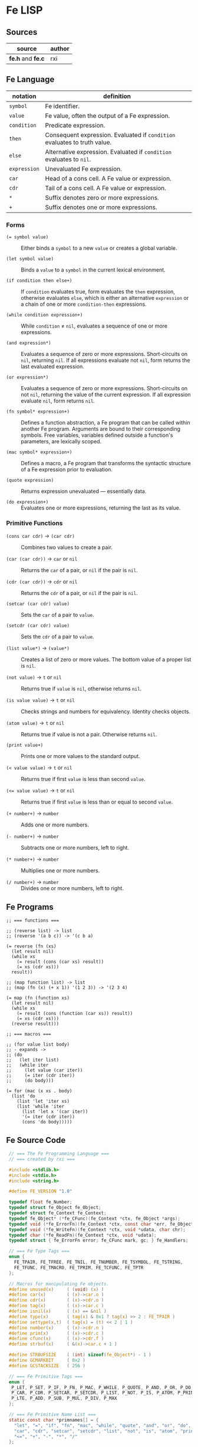 * Fe LISP

** Sources

| source            | author |
|-------------------+--------|
| *fe.h* and *fe.c* | rxi    |

** Fe Language

| notation     | definition                                                                |
|--------------+---------------------------------------------------------------------------|
| ~symbol~     | Fe identifier.                                                            |
| ~value~      | Fe value, often the output of a Fe expression.                            |
| ~condition~  | Predicate expression.                                                     |
| ~then~       | Consequent expression. Evaluated if ~condition~ evaluates to truth value. |
| ~else~       | Alternative expression. Evaluated if ~condition~ evaluates to ~nil~.      |
| ~expression~ | Unevaluated Fe expression.                                                |
| ~car~        | Head of a cons cell. A Fe value or expression.                            |
| ~cdr~        | Tail of a cons cell. A Fe value or expression.                            |
| ~*~          | Suffix denotes zero or more expressions.                                  |
| ~+~          | Suffix denotes one or more expressions.                                   |

*** Forms

- ~(= symbol value)~ :: Either binds a ~symbol~ to a new ~value~ or creates a global variable.

- ~(let symbol value)~ :: Binds a ~value~ to a ~symbol~ in the current lexical environment.

- ~(if condition then else+)~ :: If ~condition~ evaluates true, form evaluates the ~then~
  expression, otherwise evaluates ~else~, which is either an alternative ~expression~ or
  a chain of one or more ~condition-then~ expressions.

- ~(while condition expression+)~ :: While ~condition~ ≠ ~nil~, evaluates a sequence of one
  or more expressions.

- ~(and expression*)~ :: Evaluates a sequence of zero or more expressions. Short-circuits on ~nil~,
  returning ~nil~. If all expressions evaluate not ~nil~, form returns the last evaluated expression.

- ~(or expression*)~ :: Evaluates a sequence of zero or more expressions. Short-circuits on not ~nil~,
  returning the value of the current expression. If all expression evaluate ~nil~, form returns ~nil~.

- ~(fn symbol* expression+)~ :: Defines a function abstraction, a Fe program that can be called
  within another Fe program. Arguments are bound to their corresponding symbols. Free variables,
  variables defined outside a function's parameters, are lexically scoped.

- ~(mac symbol* expression+)~ :: Defines a macro, a Fe program that transforms the syntactic
  structure of a Fe expression prior to evaluation.

- ~(quote expression)~ :: Returns expression unevaluated — essentially data.

- ~(do expression+)~ :: Evaluates one or more expressions, returning the last as its value.

*** Primitive Functions

- ~(cons car cdr)~ -> ~(car cdr)~ :: Combines two values to create a pair.

- ~(car (car cdr))~ -> ~car~ or ~nil~ :: Returns the ~car~ of a pair, or ~nil~ if the pair is ~nil~.

- ~(cdr (car cdr))~ -> ~cdr~ or ~nil~ :: Returns the ~cdr~ of a pair, or ~nil~ if the pair is ~nil~.

- ~(setcar (car cdr) value)~ :: Sets the ~car~ of a pair to ~value~.

- ~(setcdr (car cdr) value)~ :: Sets the ~cdr~ of a pair to ~value~.

- ~(list value*)~ -> ~(value*)~ :: Creates a list of zero or more values. The bottom value
  of a proper list is ~nil~.

- ~(not value)~ -> ~t~ or ~nil~ :: Returns true if ~value~ is ~nil~, otherwise returns ~nil~.

- ~(is value value)~ -> ~t~ or ~nil~ :: Checks strings and numbers for equivalency. Identity checks objects.

- ~(atom value)~ -> ~t~ or ~nil~ :: Returns true if value is not a pair. Otherwise returns ~nil~.

- ~(print value+)~ :: Prints one or more values to the standard output.

- ~(< value value)~ -> ~t~ or ~nil~ :: Returns true if first ~value~ is less than second ~value~.

- ~(<= value value)~ -> ~t~ or ~nil~ :: Returns true if first ~value~ is less than or equal to second ~value~.

- ~(+ number+)~ -> ~number~ :: Adds one or more numbers.

- ~(- number+)~ -> ~number~ :: Subtracts one or more numbers, left to right.

- ~(* number+)~ -> ~number~ :: Multiplies one or more numbers.

- ~(/ number+)~ -> ~number~ :: Divides one or more numbers, left to right.

** Fe Programs

#+begin_example
  ;; === functions ===

  ;; (reverse list) -> list
  ;; (reverse '(a b c)) -> '(c b a)
  
  (= reverse (fn (xs)
    (let result nil)
    (while xs
      (= result (cons (car xs) result))
      (= xs (cdr xs)))
    result))

  ;; (map function list) -> list
  ;; (map (fn (x) (+ x 1)) '(1 2 3)) -> '(2 3 4)
  
  (= map (fn (function xs)
    (let result nil)
    (while xs
      (= result (cons (function (car xs)) result))
      (= xs (cdr xs)))
    (reverse result)))

  ;; === macros ===

  ;; (for value list body)
  ;; - expands ->
  ;; (do
  ;;   (let iter list)
  ;;   (while iter
  ;;     (let value (car iter))
  ;;     (= iter (cdr iter))
  ;;     (do body)))
  
  (= for (mac (x xs . body)
    (list 'do
      (list 'let 'iter xs)
      (list 'while 'iter
        (list 'let x '(car iter))
        '(= iter (cdr iter))
        (cons 'do body)))))
#+end_example

** Fe Source Code

#+begin_src c
  // === The Fe Programming Language ===
  // === created by rxi ===

  #include <stdlib.h>
  #include <stdio.h>
  #include <string.h>

  #define FE_VERSION "1.0"

  typedef float fe_Number;
  typedef struct fe_Object fe_Object;
  typedef struct fe_Context fe_Context;
  typedef fe_Object* (*fe_CFunc)(fe_Context *ctx, fe_Object *args);
  typedef void (*fe_ErrorFn)(fe_Context *ctx, const char *err, fe_Object *cl);
  typedef void (*fe_WriteFn)(fe_Context *ctx, void *udata, char chr);
  typedef char (*fe_ReadFn)(fe_Context *ctx, void *udata);
  typedef struct { fe_ErrorFn error; fe_CFunc mark, gc; } fe_Handlers;

  // === Fe Type Tags ===
  enum {
    FE_TPAIR, FE_TFREE, FE_TNIL, FE_TNUMBER, FE_TSYMBOL, FE_TSTRING,
    FE_TFUNC, FE_TMACRO, FE_TPRIM, FE_TCFUNC, FE_TPTR
  };

  // Macros for manipulating Fe objects.
  #define unused(x)     ( (void) (x) )
  #define car(x)        ( (x)->car.o )
  #define cdr(x)        ( (x)->cdr.o )
  #define tag(x)        ( (x)->car.c )
  #define isnil(x)      ( (x) == &nil )
  #define type(x)       ( tag(x) & 0x1 ? tag(x) >> 2 : FE_TPAIR )
  #define settype(x,t)  ( tag(x) = (t) << 2 | 1 )
  #define number(x)     ( (x)->cdr.n )
  #define prim(x)       ( (x)->cdr.c )
  #define cfunc(x)      ( (x)->cdr.f )
  #define strbuf(x)     ( &(x)->car.c + 1 )

  #define STRBUFSIZE    ( (int) sizeof(fe_Object*) - 1 )
  #define GCMARKBIT     ( 0x2 )
  #define GCSTACKSIZE   ( 256 )

  // === Fe Primitive Tags ===
  enum {
   P_LET, P_SET, P_IF, P_FN, P_MAC, P_WHILE, P_QUOTE, P_AND, P_OR, P_DO, P_CONS,
   P_CAR, P_CDR, P_SETCAR, P_SETCDR, P_LIST, P_NOT, P_IS, P_ATOM, P_PRINT, P_LT,
   P_LTE, P_ADD, P_SUB, P_MUL, P_DIV, P_MAX
  };

  // === Fe Primitive Name List ===
  static const char *primnames[] = {
    "let", "=", "if", "fn", "mac", "while", "quote", "and", "or", "do", "cons",
    "car", "cdr", "setcar", "setcdr", "list", "not", "is", "atom", "print", "<",
    "<=", "+", "-", "*", "/"
  };

  // === Fe Type List ===
  static const char *typenames[] = {
    "pair", "free", "nil", "number", "symbol", "string",
    "func", "macro", "prim", "cfunc", "ptr"
  };

  // === Fe Value ===
  // Fe Object Pointer | C Function | Number | Char
  //
  // Memory Layout: Assumes a 64-bit, little-endian architecture.
  //
  //
  // 8        7        6        5        4        3        2        1        0
  // +--------+--------+--------+--------+--------+--------+--------+--------+
  // | byte-8 | byte-7 | byte-6 | byte-5 | byte-4 | byte-3 | byte-2 | byte-1 |
  // +--------+--------+--------+--------+--------+--------+--------+--------+
  // ^--------------------------------------------------- Fe Object Pointer -^
  // ^---------------------------------------------------------- C Function -^
  //                                     ^-------------------------- Number -^
  //                                                                ^- Char -^
  //
  // The first byte of an Object's car field contains
  // book-keeping and type information.
  //
  //  Byte 1
  // +-------------------------------+
  // | 0 | 0 | 0 | 0 | 0 | 0 | 0 | 0 | <- Cons Cell Marker ( 0 = pair )
  // +-------------------------------+
  //   ^-------------------^   ^
  //    Type Tag               + GC Marker
  //
  typedef union { fe_Object *o; fe_CFunc f; fe_Number n; char c; } Value;

  // === Fe Object = Cons Cell ===
  //
  // Cons cells provide fixed storage for all Fe data. A pair is a cons cell
  // whose car and cdr contain object pointers.
  struct fe_Object { Value car, cdr; };

  // The collective state and runtime environment of a Fe program.
  // A Fe program consists of a fixed block of memory. The head of
  // that memory stores the context. The tail stores the objects.
  struct fe_Context {
    // struct { error, mark, gc }
    // Each field is a function either provided by the runtime or the user.
    fe_Handlers handlers;
    // Stack protects reachable objects from garbage collection.
    fe_Object *gcstack[GCSTACKSIZE];
    // Stack top.
    int gcstack_idx;
    // Fixed block of Fe objects. Allocated at program start.
    fe_Object *objects;
    // Total allocated objects.
    int object_count;
    // A Fe program is a list of cons cells. The instruction pointer
    // is a pointer to a Fe object within that list of cons cells.
    fe_Object *calllist;
    // Linked list of unused objects.
    fe_Object *freelist;
    // Interned symbols and identifiers. A symbol represents itself,
    // whereas an identifier is a symbol that points to a value.
    fe_Object *symlist;
    // The universal truth value within Fe.
    fe_Object *t;
    // Tracks textual position within the Fe reader.
    int nextchr;
  };

  // === nil: Bottom Value for all Fe Objects ===
  static fe_Object nil = {{ (void*) (FE_TNIL << 2 | 1) }, { NULL }};

  fe_Handlers* fe_handlers(fe_Context *ctx) {
    return &ctx->handlers;
  }

  // === Error Handling ===
  //
  // By default, an error message and stack trace are printed to standard error,
  // and the program exits with an EXIT_FAILURE.
  //
  // The user can provide custom error handlers. "longjmp" can be used
  // to exit said handlers and re-enter the program context in a safe state.
  void fe_error(fe_Context *ctx, const char *msg) {
    fe_Object *cl = ctx->calllist;
    // Reset context state.
    ctx->calllist = &nil;
    // Handle error.
    if (ctx->handlers.error) { ctx->handlers.error(ctx, msg, cl); }
    // If error handler returns, print error, print stack trace, and exit.
    fprintf(stderr, "error: %s\n", msg);
    for (; !isnil(cl); cl = cdr(cl)) {
      char buf[64];
      fe_tostring(ctx, car(cl), buf, sizeof(buf));
      fprintf(stderr, "=> %s\n", buf);
    }
    exit(EXIT_FAILURE);
  }

  // Return the next argument of a function call.
  fe_Object* fe_nextarg(fe_Context *ctx, fe_Object **arg) {
    fe_Object *a = *arg;
    if (type(a) != FE_TPAIR) {
      if (isnil(a)) { fe_error(ctx, "too few arguments"); }
      fe_error(ctx, "dotted pair in argument list");
    }
    *arg = cdr(a);
    return car(a);
  }

  // Dynamic type checking. Throws error if current type does not match
  // expected type.
  static fe_Object* checktype(fe_Context *ctx, fe_Object *obj, int type) {
    char buf[64];
    if (type(obj) != type) {
      sprintf(buf, "expected %s, got %s", typenames[type], typenames[type(obj)]);
      fe_error(ctx, buf);
    }
    return obj;
  }

  // Extracts the type tag from a Fe object.
  int fe_type(fe_Context *ctx, fe_Object *obj) {
    unused(ctx);
    return type(obj);
  }

  // Checks if an object is "nil".
  int fe_isnil(fe_Context *ctx, fe_Object *obj) {
    unused(ctx);
    return isnil(obj);
  }

  // Pushes a Fe object onto "gcstack". Checks for overflow.
  void fe_pushgc(fe_Context *ctx, fe_Object *obj) {
    if (ctx->gcstack_idx == GCSTACKSIZE) {
      fe_error(ctx, "gc stack overflow");
    }
    ctx->gcstack[ctx->gcstack_idx++] = obj;
  }

  // Sets the top of "gcstack" to the provided index.
  void fe_restoregc(fe_Context *ctx, int idx) {
    ctx->gcstack_idx = idx;
  }

  // Returns the top of the "gcstack".
  int fe_savegc(fe_Context *ctx) {
    return ctx->gcstack_idx;
  }

  // Marks objects for garbage collection.
  void fe_mark(fe_Context *ctx, fe_Object *obj) {
    fe_Object *car;
  begin:
    if (tag(obj) & GCMARKBIT) { return; }
    // Store car before modifying it with GCMARKBIT.
    car = car(obj);
    tag(obj) |= GCMARKBIT;

    switch (type(obj)) {
      case FE_TPAIR:
        fe_mark(ctx, car);
        // Fall through.
      case FE_TFUNC: case FE_TMACRO: case FE_TSYMBOL: case FE_TSTRING:
        obj = cdr(obj);
        goto begin;

      case FE_TPTR:
        if (ctx->handlers.mark) { ctx->handlers.mark(ctx, obj); }
        break;
    }
  }

  // Mark and sweep garbage collection.
  static void collectgarbage(fe_Context *ctx) {
    int i;
    // Mark objects protected by "gcstack".
    for (i = 0; i < ctx->gcstack_idx; i++) {
      fe_mark(ctx, ctx->gcstack[i]);
    }
    fe_mark(ctx, ctx->symlist);
    // Sweep unmarked objects. Unmark protected objects.
    for (i = 0; i < ctx->object_count; i++) {
      fe_Object *obj = &ctx->objects[i];
      if (type(obj) == FE_TFREE) { continue; }
      if (~tag(obj) & GCMARKBIT) {
        if (type(obj) == FE_TPTR && ctx->handlers.gc) {
          ctx->handlers.gc(ctx, obj);
        }
        settype(obj, FE_TFREE);
        cdr(obj) = ctx->freelist;
        ctx->freelist = obj;
      } else {
        tag(obj) &= ~GCMARKBIT;
      }
    }
  }

  // General equality for Fe values.
  static int equal(fe_Object *a, fe_Object *b) {
    if (a == b) { return 1; }
    if (type(a) != type(b)) { return 0; }
    if (type(a) == FE_TNUMBER) { return number(a) == number(b); }
    if (type(a) == FE_TSTRING) {
      for (; !isnil(a); a = cdr(a), b = cdr(b)) {
        if (car(a) != car(b)) { return 0; }
      }
      return a == b;
    }
    return 0;
  }

  static int streq(fe_Object *obj, const char *str) {
    while (!isnil(obj)) {
      int i;
      for (i = 0; i < STRBUFSIZE; i++) {
        if (strbuf(obj)[i] != *str) { return 0; }
        if (*str) { str++; }
      }
      obj = cdr(obj);
    }
    return *str == '\0';
  }

  // Pops an object from "freelist" for use in program.
  // Runs garbage collection if "freelist" is empty.
  static fe_Object* object(fe_Context *ctx) {
    fe_Object *obj;
    // Collects garbage if free list has no more objects.
    if (isnil(ctx->freelist)) {
      collectgarbage(ctx);
      if (isnil(ctx->freelist)) { fe_error(ctx, "out of memory"); }
    }
    // Gets object from "freelist" and pushes said object to "gcstack".
    obj = ctx->freelist;
    ctx->freelist = cdr(obj);
    fe_pushgc(ctx, obj);
    return obj;
  }

  // (cons car cdr) -> (car cdr)
  // Creates a new pair with the given "car" and "cdr" values.
  //
  // +-----+-----+    +-----+-----+
  // | car | cdr | -> | car | cdr |
  // +-----+-----+    +-----+-----+
  //    |
  //    V
  // +-----+-----+
  // | car | cdr |
  // +-----+-----+
  //
  fe_Object* fe_cons(fe_Context *ctx, fe_Object *car, fe_Object *cdr) {
    fe_Object *obj = object(ctx);
    car(obj) = car;
    cdr(obj) = cdr;
    return obj;
  }

  // Evaluates the truth value of a C data type within the context of Fe.
  //
  // example: fe_bool(ctx, number(x) operator number(y)) -> ctx->t | &nil
  //
  fe_Object* fe_bool(fe_Context *ctx, int b) {
    return b ? ctx->t : &nil;
  }

  // Creates a number literal. By default, Number is a float,
  // although this type can be changed as long as its storage
  // fits within an object pointer.
  //
  // +-------------+------------+
  // | car: Number | cdr: float |
  // +-------------+------------+
  //
  fe_Object* fe_number(fe_Context *ctx, fe_Number n) {
    fe_Object *obj = object(ctx);
    settype(obj, FE_TNUMBER);
    number(obj) = n;
    return obj;
  }

  static fe_Object* buildstring(fe_Context *ctx, fe_Object *tail, int chr) {
    if (!tail || strbuf(tail)[STRBUFSIZE - 1] != '\0') {
      fe_Object *obj = fe_cons(ctx, NULL, &nil);
      settype(obj, FE_TSTRING);
      if (tail) {
        cdr(tail) = obj;
        ctx->gcstack_idx--;
      }
      tail = obj;
    }
    strbuf(tail)[strlen(strbuf(tail))] = chr;
    return tail;
  }

  // Creates a string literal. Strings are stored in a list of cons cells.
  //
  // +----------------------+-----+    +----------------------+-----+
  // | car: char[] | String | cdr | -> | car: char[] | String | cdr | ...
  // +----------------------+-----+    +----------------------+-----+
  // +----------------------+-----+
  // | car: char[] | String | cdr | -> nil
  // +----------------------+-----+
  //
  // where char[] = 7 bytes of character storage on a 64-bit machine.
  //       String = 1 byte of type tags and GC markers.
  //
  fe_Object* fe_string(fe_Context *ctx, const char *str) {
    fe_Object *obj = buildstring(ctx, NULL, '\0');
    fe_Object *tail = obj;
    while (*str) {
      tail = buildstring(ctx, tail, *str++);
    }
    return obj;
  }

  // Either returns a symbol from "symlist" or creates and returns
  // a new symbol object.
  //
  //     symlist
  //        |
  //        V
  // +-------------+-----+    +-----+-----+
  // | car: Symbol | cdr | -> | car | cdr | -> object: nil | value
  // +-------------+-----+    +-----+-----+
  //                             |
  //                             V
  //                           String
  //
  fe_Object* fe_symbol(fe_Context *ctx, const char *name) {
    fe_Object *obj;
    // Try to find symbol in "symlist".
    for (obj = ctx->symlist; !isnil(obj); obj = cdr(obj)) {
      if (streq(car(cdr(car(obj))), name)) {
        return car(obj);
      }
    }
    // Creates new object, pushes to "symlist", and returns.
    obj = object(ctx);
    settype(obj, FE_TSYMBOL);
    cdr(obj) = fe_cons(ctx, fe_string(ctx, name), &nil);
    ctx->symlist = fe_cons(ctx, obj, ctx->symlist);
    return obj;
  }

  // Wraps a C function within a Fe object.
  //
  // +-----------------+-----+
  // | car: C Function | cdr | -> function
  // +-----------------+-----+
  //
  fe_Object* fe_cfunc(fe_Context *ctx, fe_CFunc fn) {
    fe_Object *obj = object(ctx);
    settype(obj, FE_TCFUNC);
    cfunc(obj) = fn;
    return obj;
  }

  // Wraps a C pointer within a Fe object.
  // The Fe pointer type allows the creation of custom objects.
  // Pointers must be wrapped by users and tagged to ensure type safety.
  //
  // +--------------+-----+
  // | car: Pointer | cdr | -> void
  // +--------------+-----+
  //
  fe_Object* fe_ptr(fe_Context *ctx, void *ptr) {
    fe_Object *obj = object(ctx);
    settype(obj, FE_TPTR);
    cdr(obj) = ptr;
    return obj;
  }

  // (list ...) -> (...)
  // Transforms zero or more values into a list.
  //
  // +-----+-----+    +-----+-----+     +----------+-----+   
  // | car | cdr | -> | car | cdr | ... | car: Nil | cdr | -> NULL
  // +-----+-----+    +-----+-----+     +----------+-----+
  //    |                |
  //    V                V
  // +-----+-----+    +-----+-----+
  // | car | cdr |    | car | cdr |
  // +-----+-----+    +-----+-----+
  //
  fe_Object* fe_list(fe_Context *ctx, fe_Object **objs, int n) {
    fe_Object *res = &nil;
    while (n--) {
      res = fe_cons(ctx, objs[n], res);
    }
    return res;
  }

  // (car (car cdr)) -> car
  // Returns the "car" of a cons list.
  fe_Object* fe_car(fe_Context *ctx, fe_Object *obj) {
    if (isnil(obj)) { return obj; }
    return car(checktype(ctx, obj, FE_TPAIR));
  }

  // (cdr (car cdr)) -> cdr
  // Returns the "cdr" of a cons list.
  fe_Object* fe_cdr(fe_Context *ctx, fe_Object *obj) {
    if (isnil(obj)) { return obj; }
    return cdr(checktype(ctx, obj, FE_TPAIR));
  }

 // === Fe Data -> String ===

  static void writestr(fe_Context *ctx, fe_WriteFn fn, void *udata, const char *s) {
    while (*s) { fn(ctx, udata, *s++); }
  }

  void fe_write(fe_Context *ctx, fe_Object *obj, fe_WriteFn fn, void *udata, int qt) {
    char buf[32];

    switch (type(obj)) {
      case FE_TNIL:
        writestr(ctx, fn, udata, "nil");
        break;

      case FE_TNUMBER:
        sprintf(buf, "%.7g", number(obj));
        writestr(ctx, fn, udata, buf);
        break;

      case FE_TPAIR:
        fn(ctx, udata, '(');
        for (;;) {
          fe_write(ctx, car(obj), fn, udata, 1);
          obj = cdr(obj);
          if (type(obj) != FE_TPAIR) { break; }
          fn(ctx, udata, ' ');
        }
        if (!isnil(obj)) {
          writestr(ctx, fn, udata, " . ");
          fe_write(ctx, obj, fn, udata, 1);
        }
        fn(ctx, udata, ')');
        break;

      case FE_TSYMBOL:
        fe_write(ctx, car(cdr(obj)), fn, udata, 0);
        break;

      case FE_TSTRING:
        if (qt) { fn(ctx, udata, '"'); }
        while (!isnil(obj)) {
          int i;
          for (i = 0; i < STRBUFSIZE && strbuf(obj)[i]; i++) {
            if (qt && strbuf(obj)[i] == '"') { fn(ctx, udata, '\\'); }
            fn(ctx, udata, strbuf(obj)[i]);
          }
          obj = cdr(obj);
        }
        if (qt) { fn(ctx, udata, '"'); }
        break;

      default:
        sprintf(buf, "[%s %p]", typenames[type(obj)], (void*) obj);
        writestr(ctx, fn, udata, buf);
        break;
    }
  }

  static void writefp(fe_Context *ctx, void *udata, char chr) {
    unused(ctx);
    fputc(chr, udata);
  }

  void fe_writefp(fe_Context *ctx, fe_Object *obj, FILE *fp) {
    fe_write(ctx, obj, writefp, fp, 0);
  }

  typedef struct { char *p; int n; } CharPtrInt;

  static void writebuf(fe_Context *ctx, void *udata, char chr) {
    CharPtrInt *x = udata;
    unused(ctx);
    if (x->n) { *x->p++ = chr; x->n--; }
  }

  int fe_tostring(fe_Context *ctx, fe_Object *obj, char *dst, int size) {
    CharPtrInt x;
    x.p = dst;
    x.n = size - 1;
    fe_write(ctx, obj, writebuf, &x, 0);
    *x.p = '\0';
    return size - x.n - 1;
  }

  fe_Number fe_tonumber(fe_Context *ctx, fe_Object *obj) {
    return number(checktype(ctx, obj, FE_TNUMBER));
  }

  void* fe_toptr(fe_Context *ctx, fe_Object *obj) {
    return cdr(checktype(ctx, obj, FE_TPTR));
  }

  static fe_Object* getbound(fe_Object *sym, fe_Object *env) {
    // Try to find symbol in environment.
    for (; !isnil(env); env = cdr(env)) {
      fe_Object *x = car(env);
      if (car(x) == sym) { return x; }
    }
    // Return global.
    return cdr(sym);
  }

  // (= symbol expression)
  // Binds a Fe expression to an identifier.
  void fe_set(fe_Context *ctx, fe_Object *sym, fe_Object *v) {
    unused(ctx);
    cdr(getbound(sym, &nil)) = v;
  }

  static fe_Object rparen;

  // === The Fe Reader ===
  //
  // Transforms a stream of character data into Fe data,
  // data that can later be evaluated as a Fe program.

  static fe_Object* read_(fe_Context *ctx, fe_ReadFn fn, void *udata) {
    const char *delimiter = " \n\t\r();";
    fe_Object *v, *res, **tail;
    fe_Number n;
    int chr, gc;
    char buf[64], *p;

    // Get next character.
    chr = ctx->nextchr ? ctx->nextchr : fn(ctx, udata);
    ctx->nextchr = '\0';

    // Skip whitespace.
    while (chr && strchr(" \n\t\r", chr)) {
      chr = fn(ctx, udata);
    }

    switch (chr) {
      case '\0':
        return NULL;

      case ';':
        while (chr && chr != '\n') { chr = fn(ctx, udata); }
        return read_(ctx, fn, udata);

      case ')':
        return &rparen;

      case '(':
        res = &nil;
        tail = &res;
        gc = fe_savegc(ctx);
        // Causes errors on deeply nested cons lists.
        fe_pushgc(ctx, res);
        while ( (v = read_(ctx, fn, udata)) != &rparen ) {
          if (v == NULL) { fe_error(ctx, "unclosed list"); }
          if (type(v) == FE_TSYMBOL && streq(car(cdr(v)), ".")) {
            // Dotted pair.
            *tail = fe_read(ctx, fn, udata);
          } else {
            // Proper pair.
            *tail = fe_cons(ctx, v, &nil);
            tail = &cdr(*tail);
          }
          fe_restoregc(ctx, gc);
          fe_pushgc(ctx, res);
        }
        return res;

      case '\'':
        v = fe_read(ctx, fn, udata);
        if (!v) { fe_error(ctx, "stray '''"); }
        return fe_cons(ctx, fe_symbol(ctx, "quote"), fe_cons(ctx, v, &nil));

      case '"':
        res = buildstring(ctx, NULL, '\0');
        v = res;
        chr = fn(ctx, udata);
        while (chr != '"') {
          if (chr == '\0') { fe_error(ctx, "unclosed string"); }
          if (chr == '\\') {
            chr = fn(ctx, udata);
            if (strchr("nrt", chr)) { chr = strchr("n\nr\rt\t", chr)[1]; }
          }
          v = buildstring(ctx, v, chr);
          chr = fn(ctx, udata);
        }
        return res;

      default:
        p = buf;
        do {
          if (p == buf + sizeof(buf) - 1) { fe_error(ctx, "symbol too long"); }
          *p++ = chr;
          chr = fn(ctx, udata);
        } while (chr && !strchr(delimiter, chr));
        *p = '\0';
        ctx->nextchr = chr;
        // Try to read as number.
        n = strtod(buf, &p);
        if (p != buf && strchr(delimiter, *p)) { return fe_number(ctx, n); }
        if (!strcmp(buf, "nil")) { return &nil; }
        return fe_symbol(ctx, buf);
    }
  }

  fe_Object* fe_read(fe_Context *ctx, fe_ReadFn fn, void *udata) {
    fe_Object* obj = read_(ctx, fn, udata);
    if (obj == &rparen) { fe_error(ctx, "stray ')'"); }
    return obj;
  }

  static char readfp(fe_Context *ctx, void *udata) {
    int chr;
    unused(ctx);
    return (chr = fgetc(udata)) == EOF ? '\0' : chr;
  }

  // Convenience function for reading from a file pointer.
  fe_Object* fe_readfp(fe_Context *ctx, FILE *fp) {
    return fe_read(ctx, readfp, fp);
  }

  // === The Fe Evaluator ===
  //
  // Interprets Fe data as a Fe program.

  static fe_Object* eval(fe_Context *ctx, fe_Object *obj, fe_Object *env, fe_Object **bind);

  static fe_Object* evallist(fe_Context *ctx, fe_Object *lst, fe_Object *env) {
    fe_Object *res = &nil;
    fe_Object **tail = &res;
    while (!isnil(lst)) {
      *tail = fe_cons(ctx, eval(ctx, fe_nextarg(ctx, &lst), env, NULL), &nil);
      tail = &cdr(*tail);
    }
    return res;
  }

  static fe_Object* dolist(fe_Context *ctx, fe_Object *lst, fe_Object *env) {
    fe_Object *res = &nil;
    int save = fe_savegc(ctx);
    while (!isnil(lst)) {
      fe_restoregc(ctx, save);
      fe_pushgc(ctx, lst);
      fe_pushgc(ctx, env);
      res = eval(ctx, fe_nextarg(ctx, &lst), env, &env);
    }
    return res;
  }

  static fe_Object* argstoenv(fe_Context *ctx, fe_Object *prm, fe_Object *arg, fe_Object *env) {
    while (!isnil(prm)) {
      if (type(prm) != FE_TPAIR) {
        env = fe_cons(ctx, fe_cons(ctx, prm, arg), env);
        break;
      }
      env = fe_cons(ctx, fe_cons(ctx, car(prm), fe_car(ctx, arg)), env);
      prm = cdr(prm);
      arg = fe_cdr(ctx, arg);
    }
    return env;
  }

  #define evalarg() eval(ctx, fe_nextarg(ctx, &arg), env, NULL)

  #define arithop(op) {                             \
      fe_Number x = fe_tonumber(ctx, evalarg());    \
      while (!isnil(arg)) {                         \
        x = x op fe_tonumber(ctx, evalarg());       \
      }                                             \
      res = fe_number(ctx, x);                      \
    }

  #define numcmpop(op) {                            \
      va = checktype(ctx, evalarg(), FE_TNUMBER);   \
      vb = checktype(ctx, evalarg(), FE_TNUMBER);   \
      res = fe_bool(ctx, number(va) op number(vb)); \
    }

  static fe_Object* eval(fe_Context *ctx, fe_Object *obj, fe_Object *env, fe_Object **newenv) {
    fe_Object *fn, *arg, *res;
    fe_Object cl, *va, *vb;
    int n, gc;

    if (type(obj) == FE_TSYMBOL) { return cdr(getbound(obj, env)); }
    if (type(obj) != FE_TPAIR) { return obj; }

    car(&cl) = obj, cdr(&cl) = ctx->calllist;
    ctx->calllist = &cl;

    gc = fe_savegc(ctx);
    fn = eval(ctx, car(obj), env, NULL);
    arg = cdr(obj);
    res = &nil;

    switch (type(fn)) {
      case FE_TPRIM:
        switch (prim(fn)) {
          case P_LET:
            va = checktype(ctx, fe_nextarg(ctx, &arg), FE_TSYMBOL);
            if (newenv) {
              *newenv = fe_cons(ctx, fe_cons(ctx, va, evalarg()), env);
            }
            break;

          case P_SET:
            va = checktype(ctx, fe_nextarg(ctx, &arg), FE_TSYMBOL);
            cdr(getbound(va, env)) = evalarg();
            break;

          case P_IF:
            while (!isnil(arg)) {
              va = evalarg();
              if (!isnil(va)) {
                res = isnil(arg) ? va : evalarg();
                break;
              }
              if (isnil(arg)) { break; }
              arg = cdr(arg);
            }
            break;

          case P_FN: case P_MAC:
            va = fe_cons(ctx, env, arg);
            fe_nextarg(ctx, &arg);
            res = object(ctx);
            settype(res, prim(fn) == P_FN ? FE_TFUNC : FE_TMACRO);
            cdr(res) = va;
            break;

          case P_WHILE:
            va = fe_nextarg(ctx, &arg);
            n = fe_savegc(ctx);
            while (!isnil(eval(ctx, va, env, NULL))) {
              dolist(ctx, arg, env);
              fe_restoregc(ctx, n);
            }
            break;

          case P_QUOTE:
            res = fe_nextarg(ctx, &arg);
            break;

          case P_AND:
            while (!isnil(arg) && !isnil(res = evalarg()));
            break;

          case P_OR:
            while (!isnil(arg) && isnil(res = evalarg()));
            break;

          case P_DO:
            res = dolist(ctx, arg, env);
            break;

          case P_CONS:
            va = evalarg();
            res = fe_cons(ctx, va, evalarg());
            break;

          case P_CAR:
            res = fe_car(ctx, evalarg());
            break;

          case P_CDR:
            res = fe_cdr(ctx, evalarg());
            break;

          case P_SETCAR:
            va = checktype(ctx, evalarg(), FE_TPAIR);
            car(va) = evalarg();
            break;

          case P_SETCDR:
            va = checktype(ctx, evalarg(), FE_TPAIR);
            cdr(va) = evalarg();
            break;

          case P_LIST:
            res = evallist(ctx, arg, env);
            break;

          case P_NOT:
            res = fe_bool(ctx, isnil(evalarg()));
            break;

          case P_IS:
            va = evalarg();
            res = fe_bool(ctx, equal(va, evalarg()));
            break;

          case P_ATOM:
            res = fe_bool(ctx, fe_type(ctx, evalarg()) != FE_TPAIR);
            break;

          case P_PRINT:
            while (!isnil(arg)) {
              fe_writefp(ctx, evalarg(), stdout);
              if (!isnil(arg)) { printf(" "); }
            }
            printf("\n");
            break;

          case P_LT: numcmpop(<); break;
          case P_LTE: numcmpop(<=); break;
          case P_ADD: arithop(+); break;
          case P_SUB: arithop(-); break;
          case P_MUL: arithop(*); break;
          case P_DIV: arithop(/); break;
        }
        break;

      case FE_TCFUNC:
        res = cfunc(fn)(ctx, evallist(ctx, arg, env));
        break;

      case FE_TFUNC:
        arg = evallist(ctx, arg, env);
        // Environment parameters.
        va = cdr(fn);
        // Parameters.
        vb = cdr(va);
        res = dolist(ctx, cdr(vb), argstoenv(ctx, car(vb), arg, car(va)));
        break;

      case FE_TMACRO:
        // Environment parameters.
        va = cdr(fn);
        // Parameters.
        vb = cdr(va);
        // Replace caller object with code generated by macro and re-evaluate.
        *obj = *dolist(ctx, cdr(vb), argstoenv(ctx, car(vb), arg, car(va)));
        fe_restoregc(ctx, gc);
        ctx->calllist = cdr(&cl);
        return eval(ctx, obj, env, NULL);

      default:
        fe_error(ctx, "tried to call non-callable value");
    }

    fe_restoregc(ctx, gc);
    fe_pushgc(ctx, res);
    ctx->calllist = cdr(&cl);
    return res;
  }

  fe_Object* fe_eval(fe_Context *ctx, fe_Object *obj) {
    return eval(ctx, obj, &nil, NULL);
  }

  fe_Context* fe_open(void *ptr, int size) {
    int i, save;
    fe_Context *ctx;

    // Initialize context.
    ctx = ptr;
    memset(ctx, 0, sizeof(fe_Context));
    ptr = (char*) ptr + sizeof(fe_Context);
    size -= sizeof(fe_Context);

    // Initialize objects in memory region.
    ctx->objects = (fe_Object*) ptr;
    ctx->object_count = size / sizeof(fe_Object);

    // Initialize lists.
    ctx->calllist = &nil;
    ctx->freelist = &nil;
    ctx->symlist = &nil;

    // Populate freelist.
    for (i = 0; i < ctx->object_count; i++) {
      fe_Object *obj = &ctx->objects[i];
      settype(obj, FE_TFREE);
      cdr(obj) = ctx->freelist;
      ctx->freelist = obj;
    }

    // Initialize objects.
    ctx->t = fe_symbol(ctx, "t");
    fe_set(ctx, ctx->t, ctx->t);

    // Register built-in primitives.
    save = fe_savegc(ctx);
    for (i = 0; i < P_MAX; i++) {
      fe_Object *v = object(ctx);
      settype(v, FE_TPRIM);
      prim(v) = i;
      fe_set(ctx, fe_symbol(ctx, primnames[i]), v);
      fe_restoregc(ctx, save);
    }

    return ctx;
  }

  void fe_close(fe_Context *ctx) {
    // Clear "gcstack" and "symlist". Make all objects unreachable.
    ctx->gcstack_idx = 0;
    ctx->symlist = &nil;
    collectgarbage(ctx);
  }

  #ifdef FE_STANDALONE

  #include <setjmp.h>

  static jmp_buf toplevel;
  // Set aside approximately 64 kilobytes of digital storage
  // for Fe context and associated objects.
  static char buf[64000];

  static void onerror(fe_Context *ctx, const char *msg, fe_Object *cl) {
    unused(ctx), unused(cl);
    fprintf(stderr, "error: %s\n", msg);
    longjmp(toplevel, -1);
  }


  int main(int argc, char **argv) {
    int gc;
    fe_Object *obj;
    FILE *volatile fp = stdin;
    fe_Context *ctx = fe_open(buf, sizeof(buf));

    if (argc > 1) {
      fp = fopen(argv[1], "rb");
      if (!fp) { fe_error(ctx, "could not open input file"); }
    }

    if (fp == stdin) { fe_handlers(ctx)->error = onerror; }
    gc = fe_savegc(ctx);
    setjmp(toplevel);

    for (;;) {
      fe_restoregc(ctx, gc);
      if (fp == stdin) { printf("> "); }
      if (!(obj = fe_readfp(ctx, fp))) { break; }
      obj = fe_eval(ctx, obj);
      if (fp == stdin) { fe_writefp(ctx, obj, stdout); printf("\n"); }
    }

    return EXIT_SUCCESS;
  }

  #endif
#+end_src
